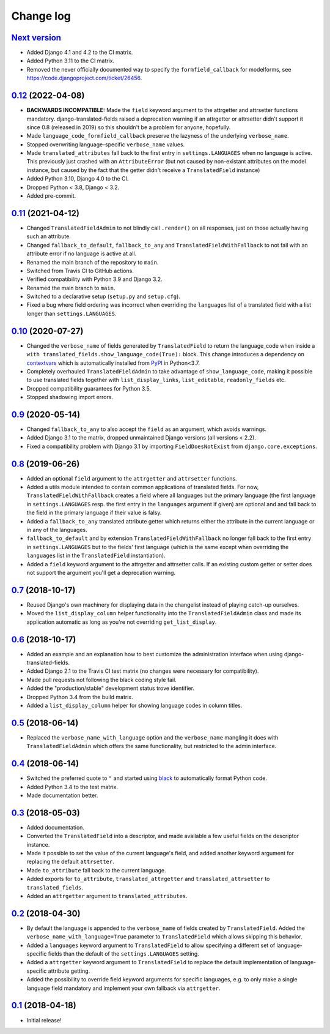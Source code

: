 Change log
==========

`Next version`_
~~~~~~~~~~~~~~~

.. _Next version: https://github.com/matthiask/django-translated-fields/compare/0.12...main

- Added Django 4.1 and 4.2 to the CI matrix.
- Added Python 3.11 to the CI matrix.
- Removed the never officially documented way to specify the
  ``formfield_callback`` for modelforms, see
  https://code.djangoproject.com/ticket/26456.


`0.12`_ (2022-04-08)
~~~~~~~~~~~~~~~~~~~~

.. _0.12: https://github.com/matthiask/django-translated-fields/compare/0.11...0.12

- **BACKWARDS INCOMPATIBLE:** Made the ``field`` keyword argument to the
  attrgetter and attrsetter functions mandatory. django-translated-fields
  raised a deprecation warning if an attrgetter or attrsetter didn't support it
  since 0.8 (released in 2019) so this shouldn't be a problem for anyone,
  hopefully.
- Made ``language_code_formfield_callback`` preserve the lazyness of the
  underlying ``verbose_name``.
- Stopped overwriting language-specific ``verbose_name`` values.
- Made ``translated_attributes`` fall back to the first entry in
  ``settings.LANGUAGES`` when no language is active. This previously just
  crashed with an ``AttributeError`` (but not caused by non-existant attributes
  on the model instance, but caused by the fact that the getter didn't receive
  a ``TranslatedField`` instance)
- Added Python 3.10, Django 4.0 to the CI.
- Dropped Python < 3.8, Django < 3.2.
- Added pre-commit.


`0.11`_ (2021-04-12)
~~~~~~~~~~~~~~~~~~~~

.. _0.11: https://github.com/matthiask/django-translated-fields/compare/0.10...0.11

- Changed ``TranslatedFieldAdmin`` to not blindly call ``.render()`` on
  all responses, just on those actually having such an attribute.
- Changed ``fallback_to_default``, ``fallback_to_any`` and
  ``TranslatedFieldWithFallback`` to not fail with an attribute error if
  no language is active at all.
- Renamed the main branch of the repository to ``main``.
- Switched from Travis CI to GitHub actions.
- Verified compatibility with Python 3.9 and Django 3.2.
- Renamed the main branch to ``main``.
- Switched to a declarative setup (``setup.py`` and ``setup.cfg``).
- Fixed a bug where field ordering was incorrect when overriding the
  ``languages`` list of a translated field with a list longer than
  ``settings.LANGUAGES``.


`0.10`_ (2020-07-27)
~~~~~~~~~~~~~~~~~~~~

- Changed the ``verbose_name`` of fields generated by
  ``TranslatedField`` to return the language_code when inside a
  ``with translated_fields.show_language_code(True):`` block. This
  change introduces a dependency on `contextvars
  <https://docs.python.org/3/library/contextvars.html>`__ which is
  automatically installed from `PyPI
  <https://pypi.org/project/contextvars/>`__ in Python<3.7.
- Completely overhauled ``TranslatedFieldAdmin`` to take advantage of
  ``show_language_code``, making it possible to use translated fields
  together with ``list_display_links``, ``list_editable``,
  ``readonly_fields`` etc.
- Dropped compatibility guarantees for Python 3.5.
- Stopped shadowing import errors.


`0.9`_ (2020-05-14)
~~~~~~~~~~~~~~~~~~~

- Changed ``fallback_to_any`` to also accept the ``field`` as an
  argument, which avoids warnings.
- Added Django 3.1 to the matrix, dropped unmaintained Django versions
  (all versions < 2.2).
- Fixed a compatibility problem with Django 3.1 by importing
  ``FieldDoesNotExist`` from ``django.core.exceptions``.


`0.8`_ (2019-06-26)
~~~~~~~~~~~~~~~~~~~

- Added an optional ``field`` argument to the ``attrgetter`` and
  ``attrsetter`` functions.
- Added a utils module intended to contain common applications of
  translated fields. For now, ``TranslatedFieldWithFallback`` creates a
  field where all languages but the primary language (the first language
  in ``settings.LANGUAGES`` resp. the first entry in the ``languages`` argument
  if given) are optional and and fall back to the field in the primary language
  if their value is falsy.
- Added a ``fallback_to_any`` translated attribute getter which returns
  either the attribute in the current language or in any of the
  languages.
- ``fallback_to_default`` and by extension ``TranslatedFieldWithFallback`` no
  longer fall back to the first entry in ``settings.LANGUAGES`` but to the
  fields' first language (which is the same except when overriding the
  ``languages`` list in the ``TranslatedField`` instantiation).
- Added a ``field`` keyword argument to the attrgetter and attrsetter
  calls. If an existing custom getter or setter does not support the
  argument you'll get a deprecation warning.


`0.7`_ (2018-10-17)
~~~~~~~~~~~~~~~~~~~

- Reused Django's own machinery for displaying data in the changelist
  instead of playing catch-up ourselves.
- Moved the ``list_display_column`` helper functionality into the
  ``TranslatedFieldAdmin`` class and made its application automatic as
  long as you're not overriding ``get_list_display``.


`0.6`_ (2018-10-17)
~~~~~~~~~~~~~~~~~~~

- Added an example and an explanation how to best customize the
  administration interface when using django-translated-fields.
- Added Django 2.1 to the Travis CI test matrix (no changes were
  necessary for compatibility).
- Made pull requests not following the black coding style fail.
- Added the "production/stable" development status trove identifier.
- Dropped Python 3.4 from the build matrix.
- Added a ``list_display_column`` helper for showing language codes in
  column titles.


`0.5`_ (2018-06-14)
~~~~~~~~~~~~~~~~~~~

- Replaced the ``verbose_name_with_language`` option and the
  ``verbose_name`` mangling it does with ``TranslatedFieldAdmin`` which
  offers the same functionality, but restricted to the admin interface.


`0.4`_ (2018-06-14)
~~~~~~~~~~~~~~~~~~~

- Switched the preferred quote to ``"`` and started using `black
  <https://pypi.org/project/black/>`_ to automatically format Python
  code.
- Added Python 3.4 to the test matrix.
- Made documentation better.


`0.3`_ (2018-05-03)
~~~~~~~~~~~~~~~~~~~

- Added documentation.
- Converted the ``TranslatedField`` into a descriptor, and made
  available a few useful fields on the descriptor instance.
- Made it possible to set the value of the current language's field, and
  added another keyword argument for replacing the default
  ``attrsetter``.
- Made ``to_attribute`` fall back to the current language.
- Added exports for ``to_attribute``, ``translated_attrgetter`` and
  ``translated_attrsetter`` to ``translated_fields``.
- Added an ``attrgetter`` argument to ``translated_attributes``.


`0.2`_ (2018-04-30)
~~~~~~~~~~~~~~~~~~~

- By default the language is appended to the ``verbose_name`` of
  fields created by ``TranslatedField``. Added the
  ``verbose_name_with_language=True`` parameter to ``TranslatedField``
  which allows skipping this behavior.
- Added a ``languages`` keyword argument to ``TranslatedField`` to allow
  specifying a different set of language-specific fields than the default of
  the ``settings.LANGUAGES`` setting.
- Added a ``attrgetter`` keyword argument to ``TranslatedField`` to
  replace the default implementation of language-specific attribute
  getting.
- Added the possibility to override field keyword arguments for specific
  languages, e.g. to only make a single language field mandatory and
  implement your own fallback via ``attrgetter``.


`0.1`_ (2018-04-18)
~~~~~~~~~~~~~~~~~~~

- Initial release!

.. _0.1: https://github.com/matthiask/django-translated-fields/commit/0710fc8244
.. _0.2: https://github.com/matthiask/django-translated-fields/compare/0.1...0.2
.. _0.3: https://github.com/matthiask/django-translated-fields/compare/0.2...0.3
.. _0.4: https://github.com/matthiask/django-translated-fields/compare/0.3...0.4
.. _0.5: https://github.com/matthiask/django-translated-fields/compare/0.4...0.5
.. _0.6: https://github.com/matthiask/django-translated-fields/compare/0.5...0.6
.. _0.7: https://github.com/matthiask/django-translated-fields/compare/0.6...0.7
.. _0.8: https://github.com/matthiask/django-translated-fields/compare/0.7...0.8
.. _0.9: https://github.com/matthiask/django-translated-fields/compare/0.8...0.9
.. _0.10: https://github.com/matthiask/django-translated-fields/compare/0.9...0.10
